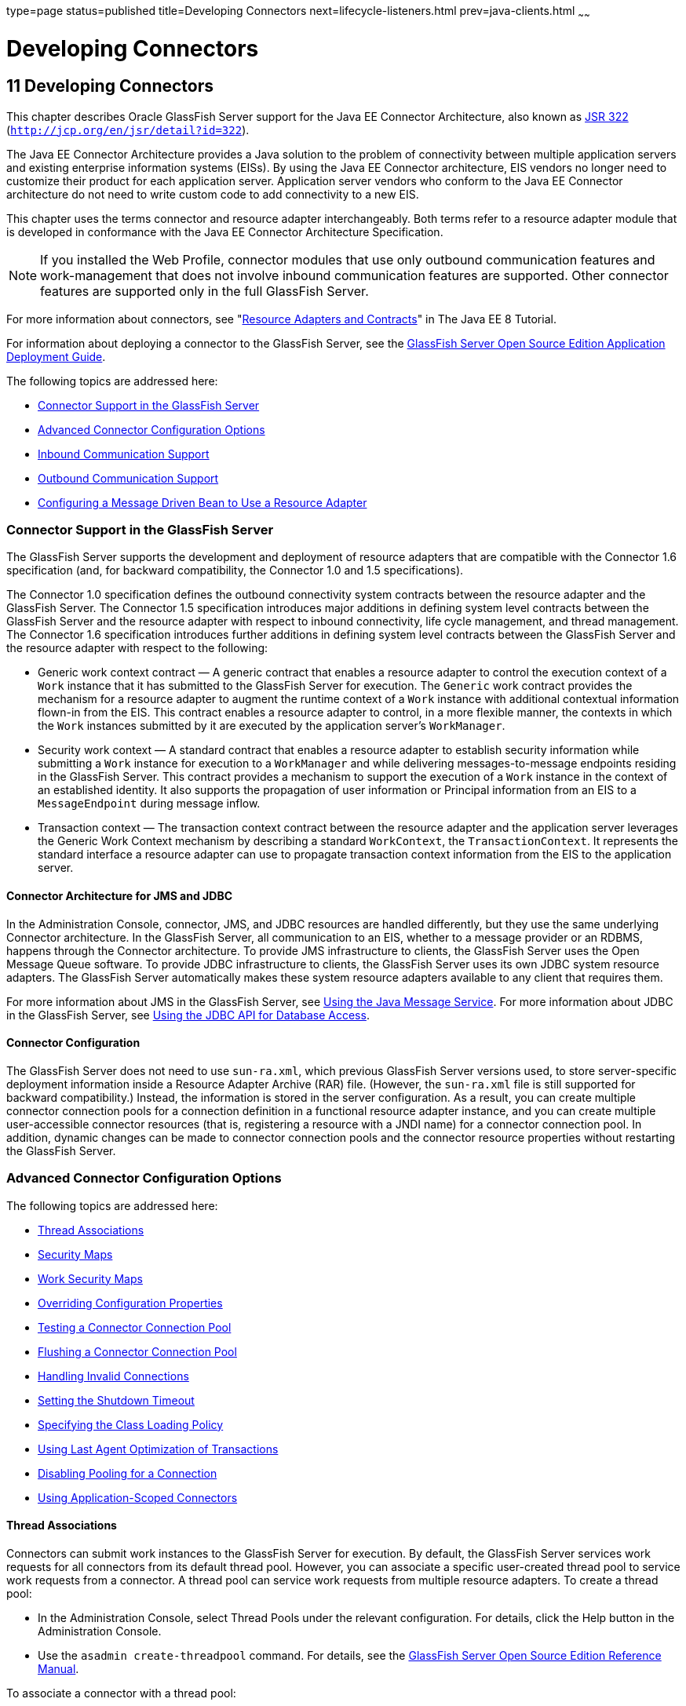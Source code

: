 type=page
status=published
title=Developing Connectors
next=lifecycle-listeners.html
prev=java-clients.html
~~~~~~

Developing Connectors
=====================

[[GSDVG00013]][[bealk]]


[[developing-connectors]]
11 Developing Connectors
------------------------

This chapter describes Oracle GlassFish Server support for the Java EE
Connector Architecture, also known as
http://jcp.org/en/jsr/detail?id=322[JSR 322]
(`http://jcp.org/en/jsr/detail?id=322`).

The Java EE Connector Architecture provides a Java solution to the
problem of connectivity between multiple application servers and
existing enterprise information systems (EISs). By using the Java EE
Connector architecture, EIS vendors no longer need to customize their
product for each application server. Application server vendors who
conform to the Java EE Connector architecture do not need to write
custom code to add connectivity to a new EIS.

This chapter uses the terms connector and resource adapter
interchangeably. Both terms refer to a resource adapter module that is
developed in conformance with the Java EE Connector Architecture
Specification.


[NOTE]
====
If you installed the Web Profile, connector modules that use only
outbound communication features and work-management that does not
involve inbound communication features are supported. Other connector
features are supported only in the full GlassFish Server.
====


For more information about connectors, see
"https://javaee.github.io/tutorial/resources.html[Resource Adapters and
Contracts]" in The Java EE 8 Tutorial.

For information about deploying a connector to the GlassFish Server, see
the link:../application-deployment-guide/toc.html#GSDPG[GlassFish Server Open Source Edition Application
Deployment Guide].

The following topics are addressed here:

* link:#beall[Connector Support in the GlassFish Server]
* link:#bealr[Advanced Connector Configuration Options]
* link:#bealz[Inbound Communication Support]
* link:#gizdm[Outbound Communication Support]
* link:#beama[Configuring a Message Driven Bean to Use a Resource
Adapter]

[[beall]][[GSDVG00162]][[connector-support-in-the-glassfish-server]]

Connector Support in the GlassFish Server
~~~~~~~~~~~~~~~~~~~~~~~~~~~~~~~~~~~~~~~~~

The GlassFish Server supports the development and deployment of resource
adapters that are compatible with the Connector 1.6 specification (and,
for backward compatibility, the Connector 1.0 and 1.5 specifications).

The Connector 1.0 specification defines the outbound connectivity system
contracts between the resource adapter and the GlassFish Server. The
Connector 1.5 specification introduces major additions in defining
system level contracts between the GlassFish Server and the resource
adapter with respect to inbound connectivity, life cycle management, and
thread management. The Connector 1.6 specification introduces further
additions in defining system level contracts between the GlassFish
Server and the resource adapter with respect to the following:

* Generic work context contract — A generic contract that enables a
resource adapter to control the execution context of a `Work` instance
that it has submitted to the GlassFish Server for execution. The
`Generic` work contract provides the mechanism for a resource adapter to
augment the runtime context of a `Work` instance with additional
contextual information flown-in from the EIS. This contract enables a
resource adapter to control, in a more flexible manner, the contexts in
which the `Work` instances submitted by it are executed by the
application server's `WorkManager`.
* Security work context — A standard contract that enables a resource
adapter to establish security information while submitting a `Work`
instance for execution to a `WorkManager` and while delivering
messages-to-message endpoints residing in the GlassFish Server. This
contract provides a mechanism to support the execution of a `Work`
instance in the context of an established identity. It also supports the
propagation of user information or Principal information from an EIS to
a `MessageEndpoint` during message inflow.
* Transaction context — The transaction context contract between the
resource adapter and the application server leverages the Generic Work
Context mechanism by describing a standard `WorkContext`, the
`TransactionContext`. It represents the standard interface a resource
adapter can use to propagate transaction context information from the
EIS to the application server.

[[bealm]][[GSDVG00474]][[connector-architecture-for-jms-and-jdbc]]

Connector Architecture for JMS and JDBC
^^^^^^^^^^^^^^^^^^^^^^^^^^^^^^^^^^^^^^^

In the Administration Console, connector, JMS, and JDBC resources are
handled differently, but they use the same underlying Connector
architecture. In the GlassFish Server, all communication to an EIS,
whether to a message provider or an RDBMS, happens through the Connector
architecture. To provide JMS infrastructure to clients, the GlassFish
Server uses the Open Message Queue software. To provide JDBC
infrastructure to clients, the GlassFish Server uses its own JDBC system
resource adapters. The GlassFish Server automatically makes these system
resource adapters available to any client that requires them.

For more information about JMS in the GlassFish Server, see
link:jms.html#beaob[Using the Java Message Service]. For more information
about JDBC in the GlassFish Server, see link:jdbc.html#beamj[Using the
JDBC API for Database Access].

[[bealn]][[GSDVG00475]][[connector-configuration]]

Connector Configuration
^^^^^^^^^^^^^^^^^^^^^^^

The GlassFish Server does not need to use `sun-ra.xml`, which previous
GlassFish Server versions used, to store server-specific deployment
information inside a Resource Adapter Archive (RAR) file. (However, the
`sun-ra.xml` file is still supported for backward compatibility.)
Instead, the information is stored in the server configuration. As a
result, you can create multiple connector connection pools for a
connection definition in a functional resource adapter instance, and you
can create multiple user-accessible connector resources (that is,
registering a resource with a JNDI name) for a connector connection
pool. In addition, dynamic changes can be made to connector connection
pools and the connector resource properties without restarting the
GlassFish Server.

[[bealr]][[GSDVG00163]][[advanced-connector-configuration-options]]

Advanced Connector Configuration Options
~~~~~~~~~~~~~~~~~~~~~~~~~~~~~~~~~~~~~~~~

The following topics are addressed here:

* link:#beals[Thread Associations]
* link:#bealt[Security Maps]
* link:#giqgt[Work Security Maps]
* link:#bealu[Overriding Configuration Properties]
* link:#bealv[Testing a Connector Connection Pool]
* link:#gizcv[Flushing a Connector Connection Pool]
* link:#bealw[Handling Invalid Connections]
* link:#bealx[Setting the Shutdown Timeout]
* link:#gjjyy[Specifying the Class Loading Policy]
* link:#bealy[Using Last Agent Optimization of Transactions]
* link:#gizba[Disabling Pooling for a Connection]
* link:#gizcs[Using Application-Scoped Connectors]

[[beals]][[GSDVG00476]][[thread-associations]]

Thread Associations
^^^^^^^^^^^^^^^^^^^

Connectors can submit work instances to the GlassFish Server for
execution. By default, the GlassFish Server services work requests for
all connectors from its default thread pool. However, you can associate
a specific user-created thread pool to service work requests from a
connector. A thread pool can service work requests from multiple
resource adapters. To create a thread pool:

* In the Administration Console, select Thread Pools under the relevant
configuration. For details, click the Help button in the Administration
Console.
* Use the `asadmin create-threadpool` command. For details, see the
link:../reference-manual/toc.html#GSRFM[GlassFish Server Open Source Edition Reference Manual].

To associate a connector with a thread pool:

* In the Administration Console, open the Applications component and
select Resource Adapter Configs. Specify the name of the thread pool in
the Thread Pool ID field. For details, click the Help button in the
Administration Console.
* Use the `--threadpoolid` option of the
`asadmin create-resource-adapter-config` command. For details, see the
link:../reference-manual/toc.html#GSRFM[GlassFish Server Open Source Edition Reference Manual].

If you create a resource adapter configuration for a connector module
that is already deployed, the connector module deployment is restarted
with the new configuration properties.

[[bealt]][[GSDVG00477]][[security-maps]]

Security Maps
^^^^^^^^^^^^^

Create a security map for a connector connection pool to map an
application principal or a user group to a back end EIS principal. The
security map is usually used in situations where one or more EIS back
end principals are used to execute operations (on the EIS) initiated by
various principals or user groups in the application.

To create or update security maps for a connector connection pool:

* In the Administration Console, open the Resources component, select
Connectors, select Connector Connection Pools, and select the Security
Maps tab. For details, click the Help button in the Administration
Console.
* Use the `asadmin create-connector-security-map` command. For details,
see the link:../reference-manual/toc.html#GSRFM[GlassFish Server Open Source Edition Reference
Manual].

If a security map already exists for a connector connection pool, the
new security map is appended to the previous one. The connector security
map configuration supports the use of the wildcard asterisk (`*`) to
indicate all users or all user groups.

When an application principal initiates a request to an EIS, the
GlassFish Server first checks for an exact match to a mapped back end
EIS principal using the security map defined for the connector
connection pool. If there is no exact match, the GlassFish Server uses
the wild card character specification, if any, to determined the mapped
back end EIS principal.

[[giqgt]][[GSDVG00478]][[work-security-maps]]

Work Security Maps
^^^^^^^^^^^^^^^^^^

A work security map for a resource adapter maps an EIS principal or
group to a application principal or group. A work security map is useful
in situations where one or more application principals execute
operations initiated by principals or user groups in the EIS. A resource
adapter can have multiple work security maps. A work security map can
map either principals or groups, but not both.

To create a work security map, use the
`asadmin create-connector-work-security-map` command. For details, see
the link:../reference-manual/toc.html#GSRFM[GlassFish Server Open Source Edition Reference Manual].

The work security map configuration supports the wildcard asterisk (`*`)
character to indicate all users or all user groups. When an EIS
principal sends a request to the GlassFish Server, the GlassFish Server
first checks for an exact match to a mapped application principal using
the work security map defined for the resource adapter. If there is no
exact match, the GlassFish Server uses the wild card character
specification, if any, to determine the application principal.

[[bealu]][[GSDVG00479]][[overriding-configuration-properties]]

Overriding Configuration Properties
^^^^^^^^^^^^^^^^^^^^^^^^^^^^^^^^^^^

You can override the properties (`config-property` elements) specified
in the `ra.xml` file of a resource adapter:

* In the Administration Console, open the Resources component and select
Resource Adapter Configs. Create a new resource adapter configuration or
select an existing one to edit. Then enter property names and values in
the Additional Properties table. For details, click the Help button in
the Administration Console.
* Use the `asadmin create-resource-adapter-config` command to create a
configuration for a resource adapter. Use this command's `--property`
option to specify a name-value pair for a resource adapter property. For
details, see the link:../reference-manual/toc.html#GSRFM[GlassFish Server Open Source Edition
Reference Manual].

You can specify configuration properties either before or after resource
adapter deployment. If you specify properties after deploying the
resource adapter, the existing resource adapter is restarted with the
new properties.

You can also use token replacement for overriding resource adapter
configuration properties in individual server instances when the
resource adapter is deployed to a cluster. For example, for a property
called `inboundPort`, you can assign the value `${inboundPort}`. You can
then assign a different value to this property for each server instance.
Changes to system properties take effect upon server restart.

[[bealv]][[GSDVG00480]][[testing-a-connector-connection-pool]]

Testing a Connector Connection Pool
^^^^^^^^^^^^^^^^^^^^^^^^^^^^^^^^^^^

You can test a connector connection pool for usability in one of these
ways:

* In the Administration Console, open the Resources component, open the
Connector component, select Connection Pools, and select the connection
pool you want to test. Then select the Ping button in the top right
corner of the page. For details, click the Help button in the
Administration Console.
* Use the `asadmin ping-connection-pool` command. For details, see the
link:../reference-manual/toc.html#GSRFM[GlassFish Server Open Source Edition Reference Manual].

Both these commands fail and display an error message unless they
successfully connect to the connection pool.

You can also specify that a connection pool is automatically tested when
created or reconfigured by setting the Ping attribute to `true` (the
default is `false`) in one of the following ways:

* Enter a Ping value in the Connector Connection Pools page in the
Administration Console. For more information, click the Help button in
the Administration Console.
* Specify the `--ping` option in the
`asadmin create-connector-connection-pool` command. For more
information, see the link:../reference-manual/toc.html#GSRFM[GlassFish Server Open Source Edition
Reference Manual].

[[gizcv]][[GSDVG00481]][[flushing-a-connector-connection-pool]]

Flushing a Connector Connection Pool
^^^^^^^^^^^^^^^^^^^^^^^^^^^^^^^^^^^^

Flushing a connector connection pool recreates all the connections in
the pool and brings the pool to the steady pool size without the need
for reconfiguring the pool. Connection pool reconfiguration can result
in application redeployment, which is a time-consuming operation.
Flushing destroys existing connections, and any existing transactions
are lost and must be retired.

You can flush a connector connection pool in one of these ways:

* In the Administration Console, open the Resources component, open the
Connector component, select Connection Pools, and select the connection
pool you want to flush. Then select the Flush button in the top right
corner of the page. For details, click the Help button in the
Administration Console.
* Use the `asadmin flush-connection-pool` command. For details, see the
link:../reference-manual/toc.html#GSRFM[GlassFish Server Open Source Edition Reference Manual].

[[bealw]][[GSDVG00482]][[handling-invalid-connections]]

Handling Invalid Connections
^^^^^^^^^^^^^^^^^^^^^^^^^^^^

If a resource adapter generates a `ConnectionErrorOccured` event, the
GlassFish Server considers the connection invalid and removes the
connection from the connection pool. Typically, a resource adapter
generates a `ConnectionErrorOccured` event when it finds a
`ManagedConnection` object unusable. Reasons can be network failure with
the EIS, EIS failure, fatal problems with the resource adapter, and so
on.

If the `fail-all-connections` setting in the connection pool
configuration is set to `true`, and a single connection fails, all
connections are closed and recreated. If this setting is `false`,
individual connections are recreated only when they are used. The
default is `false`.

The `is-connection-validation-required` setting specifies whether
connections have to be validated before being given to the application.
If a resource's validation fails, it is destroyed, and a new resource is
created and returned. The default is `false`.

The `prefer-validate-over-recreate` property specifies that validating
idle connections is preferable to closing them. This property has no
effect on non-idle connections. If set to `true`, idle connections are
validated during pool resizing, and only those found to be invalid are
destroyed and recreated. If `false`, all idle connections are destroyed
and recreated during pool resizing. The default is `false`.

You can set the `fail-all-connections`,
`is-connection-validation-required`, and `prefer-validate-over-recreate`
configuration settings during creation of a connector connection pool.
Or, you can use the `asadmin set` command to dynamically reconfigure a
setting. For example:

[source]
----
asadmin set server.resources.connector-connection-pool.CCP1.fail-all-connections="true"
asadmin set server.resources.connector-connection-pool.CCP1.is-connection-validation-required="true"
asadmin set server.resources.connector-connection-pool.CCP1.property.prefer-validate-over-recreate="true"
----

For details, see the link:../reference-manual/toc.html#GSRFM[GlassFish Server Open Source Edition
Reference Manual].

The interface ValidatingManagedConnectionFactory exposes the method
`getInvalidConnections` to allow retrieval of the invalid connections.
The GlassFish Server checks if the resource adapter implements this
interface, and if it does, invalid connections are removed when the
connection pool is resized.

[[bealx]][[GSDVG00483]][[setting-the-shutdown-timeout]]

Setting the Shutdown Timeout
^^^^^^^^^^^^^^^^^^^^^^^^^^^^

According to the Connector specification, while an application server
shuts down, all resource adapters should be stopped. A resource adapter
might hang during shutdown, since shutdown is typically a resource
intensive operation. To avoid such a situation, you can set a timeout
that aborts resource adapter shutdown if exceeded. The default timeout
is 30 seconds per resource adapter module. To configure this timeout:

* In the Administration Console, select Connector Service under the
relevant configuration and edit the shutdown Timeout field. For details,
click the Help button in the Administration Console.
* Use the following `asadmin set` command:
+
[source]
----
asadmin set server.connector-service.shutdown-timeout-in-seconds="num-secs"
----
For details, see the link:../reference-manual/toc.html#GSRFM[GlassFish Server Open Source Edition
Reference Manual].

The GlassFish Server deactivates all message-driven bean deployments
before stopping a resource adapter.

[[gjjyy]][[GSDVG00484]][[specifying-the-class-loading-policy]]

Specifying the Class Loading Policy
^^^^^^^^^^^^^^^^^^^^^^^^^^^^^^^^^^^

Use the `class-loading-policy` setting to determine which resource
adapters accessible to applications. Allowed values are:

* `derived` — Applications access resource adapters based on references
in their deployment descriptors. These references can be `resource-ref`,
`resource-env-ref`, `resource-adapter-mid`, or equivalent annotations.
* `global` — All stand-alone resource adapters are available to all
applications.

To configure this setting, use the `asadmin set` command. For example:

[source]
----
asadmin set server.connector-service.class-loading-policy="global"
----

For details, see the link:../reference-manual/toc.html#GSRFM[GlassFish Server Open Source Edition
Reference Manual].

[[bealy]][[GSDVG00485]][[using-last-agent-optimization-of-transactions]]

Using Last Agent Optimization of Transactions
^^^^^^^^^^^^^^^^^^^^^^^^^^^^^^^^^^^^^^^^^^^^^

Transactions that involve multiple resources or multiple participant
processes are distributed or global transactions. A global transaction
can involve one non-XA resource if last agent optimization is enabled.
Otherwise, all resources must be XA. For more information about
transactions in the GlassFish Server, see
link:transaction-service.html#beanm[Using the Transaction Service].

The Connector specification requires that if a resource adapter supports
`XATransaction`, the `ManagedConnection` created from that resource
adapter must support both distributed and local transactions. Therefore,
even if a resource adapter supports `XATransaction`, you can configure
its connector connection pools as non-XA or without transaction support
for better performance. A non-XA resource adapter becomes the last agent
in the transactions in which it participates.

The value of the connection pool configuration property
`transaction-support` defaults to the value of the `transaction-support`
property in the `ra.xml` file. The connection pool configuration
property can override the `ra.xml` file property if the transaction
level in the connection pool configuration property is lower. If the
value in the connection pool configuration property is higher, it is
ignored.

[[gizba]][[GSDVG00486]][[disabling-pooling-for-a-connection]]

Disabling Pooling for a Connection
^^^^^^^^^^^^^^^^^^^^^^^^^^^^^^^^^^

To disable connection pooling, set the Pooling attribute to false. The
default is true. You can enable or disable connection pooling in one of
the following ways:

* Enter a Pooling value in the Connector Connection Pools page in the
Administration Console. For more information, click the Help button in
the Administration Console.
* Specify the `--pooling` option in the
`asadmin create-connector-connection-pool` command. For more
information, see the link:../reference-manual/toc.html#GSRFM[GlassFish Server Open Source Edition
Reference Manual].

[[gizcs]][[GSDVG00487]][[using-application-scoped-connectors]]

Using Application-Scoped Connectors
^^^^^^^^^^^^^^^^^^^^^^^^^^^^^^^^^^^

You can define an application-scoped connector or other resource for an
enterprise application, web module, EJB module, connector module, or
application client module by supplying a `glassfish-resources.xml`
deployment descriptor file. For details, see
"link:../application-deployment-guide/deploying-applications.html#GSDPG00075[Application-Scoped Resources]" in GlassFish Server
Open Source Edition Application Deployment Guide.

[[bealz]][[GSDVG00164]][[inbound-communication-support]]

Inbound Communication Support
~~~~~~~~~~~~~~~~~~~~~~~~~~~~~

The Connector specification defines the transaction and message inflow
system contracts for achieving inbound connectivity from an EIS. The
message inflow contract also serves as a standard message provider
pluggability contract, thereby allowing various message providers to
seamlessly plug in their products with any application server that
supports the message inflow contract. In the inbound communication
model, the EIS initiates all communication to an application. An
application can be composed of enterprise beans (session, entity, or
message-driven beans), which reside in an EJB container.

Incoming messages are received through a message endpoint, which is a
message-driven bean. This message-driven bean asynchronously consumes
messages from a message provider. An application can also synchronously
send and receive messages directly using messaging style APIs.

A resource adapter supporting inbound communication provides an instance
of an `ActivationSpec` JavaBean class for each supported message
listener type. Each class contains a set of configurable properties that
specify endpoint activation configuration information during
message-driven bean deployment. The required `config-property` element
in the `ra.xml` file provides a list of configuration property names
required for each activation specification. An endpoint activation fails
if the required property values are not specified. Values for the
properties that are overridden in the message-driven bean's deployment
descriptor are applied to the `ActivationSpec` JavaBean when the
message-driven bean is deployed.

Administered objects can also be specified for a resource adapter, and
these JavaBeans are specific to a messaging style or message provider.
For example, some messaging styles may need applications to use special
administered objects (such as Queue and Topic objects in JMS).
Applications use these objects to send and synchronously receive
messages using connection objects using messaging style APIs. For more
information about administered objects, see link:jms.html#beaob[Using the
Java Message Service].

[[gizdm]][[GSDVG00165]][[outbound-communication-support]]

Outbound Communication Support
~~~~~~~~~~~~~~~~~~~~~~~~~~~~~~

The Connector specification defines the system contracts for achieving
outbound connectivity from an EIS. A resource adapter supporting
outbound communication provides an instance of a
`ManagedConnectionFactory` JavaBean class. A `ManagedConnectionFactory`
JavaBean represents outbound connectivity information to an EIS instance
from an application.

The 1.6 Connector specification introduces a mechanism through which the
transaction level of a `ManagedConnectionFactory` can be detected at
runtime. During the configuration of a `ManagedConnectionFactory` in the
Connector Connection Pools page in the Administration Console, the
Administration Console can instantiate the `ManagedConnectionFactory`
and show the level of transaction support. The three levels are `no-tx`,
`local-tx`, `xa-tx`. If a `ManagedConnectionFactory` returns `local-tx`
as the level it can support, it is assumed that `xa-tx` is not
supported, and the Administration Console shows only `no-tx` and
`local-tx` as the available support levels.

For more information, click the Help button in the Administration
Console.

[[beama]][[GSDVG00166]][[configuring-a-message-driven-bean-to-use-a-resource-adapter]]

Configuring a Message Driven Bean to Use a Resource Adapter
~~~~~~~~~~~~~~~~~~~~~~~~~~~~~~~~~~~~~~~~~~~~~~~~~~~~~~~~~~~

The Connectors specification's message inflow contract provides a
generic mechanism to plug in a wide-range of message providers,
including JMS, into a Java-EE-compatible application server. Message
providers use a resource adapter and dispatch messages to message
endpoints, which are implemented as message-driven beans.

The message-driven bean developer provides activation configuration
information in the message-driven bean's `ejb-jar.xml` file.
Configuration information includes messaging-style-specific
configuration details, and possibly message-provider-specific details as
well. The message-driven bean deployer uses this configuration
information to set up the activation specification JavaBean. The
activation configuration properties specified in `ejb-jar.xml` override
configuration properties in the activation specification definition in
the `ra.xml` file.

According to the EJB specification, the messaging-style-specific
descriptor elements contained within the activation configuration
element are not specified because they are specific to a messaging
provider. In the following sample message-driven bean `ejb-jar.xml`, a
message-driven bean has the following activation configuration property
names: `destinationType`, `SubscriptionDurability`, and
`MessageSelector`.

[source,xml]
----
<!--  A sample MDB that listens to a JMS Topic -->
<!-- message-driven bean deployment descriptor -->
...
 <activation-config>
   <activation-config-property>
     <activation-config-property-name>
       destinationType
     </activation-config-property-name>
     <activation-config-property-value>
       jakarta.jms.Topic
     </activation-config-property-value>
  </activation-config-property>
  <activation-config-property>
     <activation-config-property-name>
       SubscriptionDurability
     </activation-config-property-name>
     <activation-config-property-value>
       Durable
     </activation-config-property-value>
  </activation-config-property>
  <activation-config-property>
     <activation-config-property-name>
       MessageSelector
     </activation-config-property-name>
     <activation-config-property-value>
       JMSType = 'car' AND color = 'blue'
     </activation-config-property-value>
  </activation-config-property>
 ...
 </activation-config>
...
----

When the message-driven bean is deployed, the value for the
`resource-adapter-mid` element in the `glassfish-ejb-jar.xml` file is
set to the resource adapter module name that delivers messages to the
message endpoint (to the message-driven bean). In the following example,
the `jmsra` JMS resource adapter, which is the bundled resource adapter
for the Message Queue message provider, is specified as the resource
adapter module identifier for the `SampleMDB` bean.

[source,xml]
----
<glassfish-ejb-jar>
<enterprise-beans>
    <unique-id>1</unique-id>
    <ejb>
       <ejb-name>SampleMDB</ejb-name>
       <jndi-name>SampleQueue</jndi-name>
    <!-- JNDI name of the destination from which messages would be
         delivered from MDB needs to listen to -->
    ...
    <mdb-resource-adapter>
       <resource-adapter-mid>jmsra</resource-adapter-mid>
       <!-- Resource Adapter Module Id that would deliver messages to
            this message endpoint -->
       </mdb-resource-adapter>
    ...
 </ejb>
 ...
</enterprise-beans>
...
</glassfish-ejb-jar>
----

When the message-driven bean is deployed, the GlassFish Server uses the
`resourceadapter-mid` setting to associate the resource adapter with a
message endpoint through the message inflow contract. This message
inflow contract with the GlassFish Server gives the resource adapter a
handle to the `MessageEndpointFactory` and the `ActivationSpec`
JavaBean, and the adapter uses this handle to deliver messages to the
message endpoint instances (which are created by the
`MessageEndpointFactory`).

When a message-driven bean first created for use on the GlassFish Server
7 is deployed, the Connector runtime transparently transforms the
previous deployment style to the current connector-based deployment
style. If the deployer specifies neither a `resource-adapter-mid`
element nor the Message Queue resource adapter's activation
configuration properties, the Connector runtime maps the message-driven
bean to the `jmsra` system resource adapter and converts the
JMS-specific configuration to the Message Queue resource adapter's
activation configuration properties.


